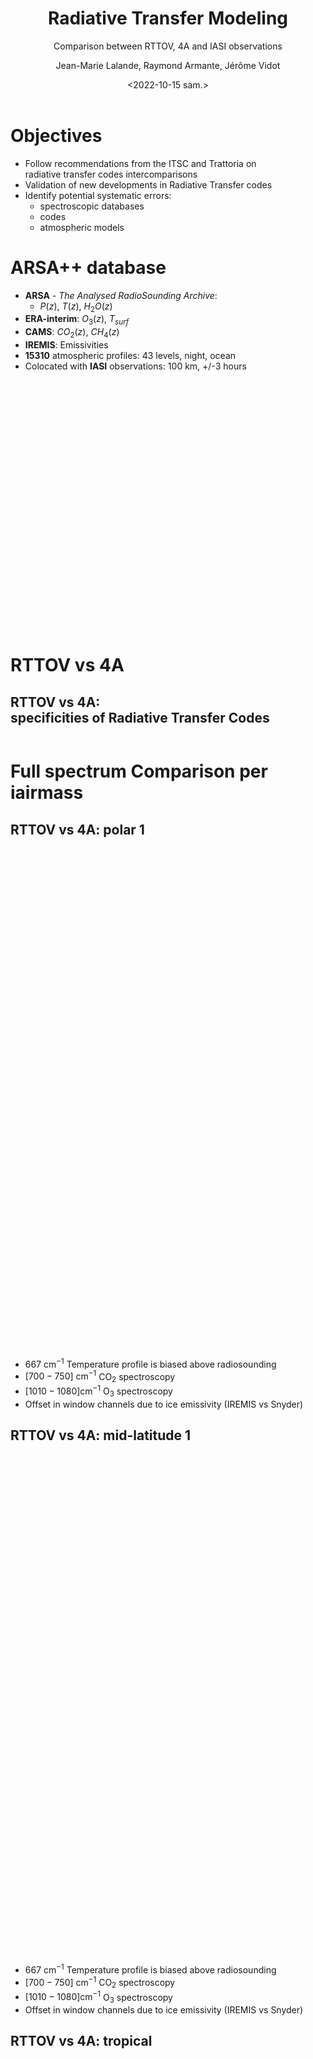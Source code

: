 # Contient tous les paramètres généraux !

 :REVEAL_PROPERTIES:
#+reveal_root: ./reveal

#+options: reveal_control:nil
#+options: reveal_global_footer:nil reveal_global_header:nil
#+options: reveal_height:nil reveal_history:nil reveal_keyboard:nil
#+options: reveal_overview:nil reveal_progress:nil
#+options: reveal_rolling_links:nil reveal_single_file:nil
#+options: reveal_slide_number:nil

#+REVEAL_INIT_OPTIONS: slideNumber:false, width:"100%", height:"100%", margin:0, center:true
#+reveal_trans: linear
#+reveal_speed:

#+reveal: split
#+reveal_theme: serif
#+reveal_extra_css:
#+reveal_extra_js:
#+reveal_extra_initial_js:
#+reveal_hlevel:1

#+reveal_default_slide_background: #FFF

# avec les balise <h?> je joue sur la taille
# en indiquant que %t je n'affiche pas les auteurs
#+reveal_title_slide: <h2>%t</h2> <h4>%s</h4> <h6>%a</h6>
#+reveal_title_slide: 

#+reveal_title_slide_background: ./logo/logocnrm.png,  ./logo/logoMF-.png,  ./logo/logocnrs2.png
#+reveal_title_slide_background_size: 10%, 10%, 10%
#+reveal_title_slide_background_position: 20% 90%, 50% 90%, 80% 90%
#+reveal_title_slide_background_repeat:
#+reveal_title_slide_background_transition:
#+reveal_title_slide_background_opacity:
#+reveal_title_slide_state:

#+reveal_toc_slide_background:
#+reveal_toc_slide_background_size:
#+reveal_toc_slide_background_position:
#+reveal_toc_slide_background_repeat:
#+reveal_toc_slide_background_transition:
#+reveal_toc_slide_background_opacity:


#+reveal_default_slide_background:
#+reveal_default_slide_background_size:
#+reveal_default_slide_background_position:
#+reveal_default_slide_background_repeat:
#+reveal_default_slide_background_opacity:
#+reveal_default_slide_background_transition:


#+reveal_mathjax_url: https://cdnjs.cloudflare.com/ajax/libs/mathjax/2.7.5/MathJax.js?config=TeX-AMS-MML_HTMLorMML


#+reveal_preamble:
#+reveal_head_preamble:
#+reveal_postamble:
#+reveal_prologue:
#+reveal_epilogue:

#+reveal_slide_header:
#+reveal_slide_footer:


#+reveal_multiplex_id:
#+reveal_multiplex_secret:
#+reveal_multiplex_url:
#+reveal_multiplex_socketio_url:


#+reveal_plugins:
#+reveal_external_plugins:

#+reveal_default_frag_style:

#+reveal_extra_script:
#+reveal_extra_script_src:
#+reveal_extra_script_before_src:
#+reveal_init_options:

:end:


#+TITLE: Radiative Transfer Modeling
#+SUBTITLE: Comparison between RTTOV, 4A and IASI observations
#+AUTHOR: Jean-Marie Lalande, Raymond Armante, Jérôme Vidot
#+DATE: <2022-10-15 sam.>
#+Email: jean-marie.lalande@meteo.fr

#+MAIL: jean-marie.lalande@meteo.fr, raymond.armante@lmd.ipsl.fr,jerome.vidot@meteo.fr

#+OPTIONS: d:nil toc:nil num:nil timestamp:nil
# contenu JML ---------------------------------------------

* Objectives


# pour faire apparaitre progressivement 
#+ATTR_REVEAL: :frag (appear)
- Follow recommendations from the ITSC and Trattoria on @@html:<br>@@ radiative transfer codes intercomparisons
- Validation of new developments in Radiative Transfer codes 
- Identify potential systematic errors:
  - spectroscopic databases
  - codes
  - atmospheric models
  

* ARSA++ database

#+REVEAL_HTML: <div class="column" style="float:left; width:50%">
- *ARSA* - /The Analysed RadioSounding Archive/:
  - $P(z)$, $T(z)$, $H_2O(z)$
- *ERA-interim*: $O_3(z)$, $T_{surf}$
- *CAMS*: $CO_2(z)$, $CH_4(z)$
- *IREMIS*: Emissivities
- *15310* atmospheric profiles: 43 levels, night, ocean
- Colocated with *IASI* observations: 100 km, +/-3 hours
#+REVEAL_HTML: </div>

#+REVEAL_HTML: <div class="column" style="float:left; width:50%">
#+ATTR_HTML: :border none :width 80% :margin-left auto :margin-right auto
[[./fig/arsa_map.png]]
#+REVEAL_HTML: </div>



#+REVEAL_HTML: <div class="column" style="float:left; width:30%">
#+ATTR_HTML: :border yes :width 100% :align center
#+BEGIN_EXPORT html
<iframe style="border:3px; margin-left:auto; margin-right:auto;" scrolling="no"
data-src="./fig/prop_iairmass.html" dpi="300" width="400px" height="400px"></iframe>
#+END_EXPORT
#+REVEAL_HTML: </div>

#+REVEAL_HTML: <div class="column" style="float:left; width:70%">
#+ATTR_HTML: :border yes :width 90% :align center
[[./fig/arsa_profiles.png]]
#+REVEAL_HTML: </div>

* RTTOV vs 4A

** RTTOV vs 4A: @@html:<br>@@ specificities of Radiative Transfer Codes 
                                                                                                                                                                |
|                    | *RTTOV v13*                    | *4A/OP v1.7*                         |
|--------------------+--------------------------------+--------------------------------------|
| *Model type*       | Fast Band model$^{\dagger}$    | Fast Line-By-Line$^{\dagger\dagger}$ |
| *Spectral Range*   | UV to Submillimeter            | Infrared $[100 − 14000] \ \ cm^{-1}$ |
| *# Molecules*      | 28 (7 variables)               | 52                                   |
| *Spectroscopic DB* | HITRAN 2012                    | GEISA 2016                           |
| *Water Vapor*      | MT CKD (3.2)                   | MT CKD (3.2)                         |
| *Jacobians*        |   @@html:&check;@@                                 |   @@html: &check;@@                                    |
| *Main Purpose*     | Data assimilation in NWPs      | Greenhouse Gases Retrievals          |

* Full spectrum Comparison per iairmass


** RTTOV vs 4A: polar 1
#+BEGIN_EXPORT html
<iframe style="border: none; align: center"
scrolling="no"
data-src="./fig/RTComparison-IREMIS-polar1-allbands.html"
width="1200" height="800"></iframe>
#+END_EXPORT

#+REVEAL_HTML: <div style="font-size: 80%;">
- $667 \ \text{cm}^{−1}$ Temperature profile is biased above radiosounding
- $[700 − 750]\ \text{cm}^{−1}$ @@html:CO<sub>2</sub>@@ spectroscopy
- $[1010 − 1080] \text{cm}^{−1}$ @@html:O<sub>3</sub>@@ spectroscopy
- Offset in window channels due to ice emissivity (IREMIS vs Snyder)
#+REVEAL_HTML: </div>

** RTTOV vs 4A: mid-latitude 1
#+BEGIN_EXPORT html
<iframe style="border: none; align: center"
scrolling="no"
data-src="./fig/RTComparison-IREMIS-mid_lat1-allbands.html"
width="1200" height="800"></iframe>
#+END_EXPORT

#+REVEAL_HTML: <div style="font-size: 80%;">
- $667 \ \text{cm}^{−1}$ Temperature profile is biased above radiosounding
- $[700 − 750]\ \text{cm}^{−1}$ @@html:CO<sub>2</sub>@@ spectroscopy
- $[1010 − 1080] \text{cm}^{−1}$ @@html:O<sub>3</sub>@@ spectroscopy
- Offset in window channels due to ice emissivity (IREMIS vs Snyder)
#+REVEAL_HTML: </div>

** RTTOV vs 4A: tropical
#+BEGIN_EXPORT html
<iframe style="border: none; align: center"
scrolling="no"
data-src="./fig/RTComparison-IREMIS-tropic-allbands.html"
width="1200" height="800"></iframe>
</iframe>
#+END_EXPORT

#+REVEAL_HTML: <div style="font-size: 80%;">
- $\nu > 2600 \ \text{cm}^{-1}$: @@html:H<sub>2</sub>O@@ /vs/ HDO distinction in 4AOP
- RTTOV bias > 4A bias in the @@html:H<sub>2</sub>O@@ continuum
- $[2230 − 2390] \ \text{cm}^{−1}$: Problem in the @@html:CO<sub>2</sub>@@ spectroscopy
#+REVEAL_HTML: </div>

* Full spectrum Comparison: another view

#+REVEAL_HTML: <div class="column"  style="width:100%; margin-left:auto; margin-right:auto">
- Spectrum differences group by iairmass and  @@html:<br>@@ sort in ascending order of Integrated Water Vapor
- Differences clipped between $[-1, 1]$ Kelvins
- Overall performances: *4A* > *RTTOV*
#+REVEAL_HTML: </div>

#+REVEAL_HTML: <div class="column" style="float:left; width:50%">
#+ATTR_HTML: :border none :width 90%
[[./fig/obsSimRTTOV.png]]
#+REVEAL_HTML: </div>

#+REVEAL_HTML: <div class="column" style="float:left; width:50%">
#+ATTR_HTML: :border none :width 90%
[[./fig/obsSim4A.png]]
#+REVEAL_HTML: </div>



* Jacobian Comparison


** Temperature 1/2

#+BEGIN_EXPORT html
<div class="column" style="float:left; width:33.333%">
<iframe style="border: none; align: center"
scrolling="no"
data-src="./fig/Temperature_Jacobian_at_667.00_cm-1.html"
width="420" height="500"></iframe>
</div>
#+END_EXPORT

#+BEGIN_EXPORT html
<div class="column" style="float:left; width:33.333%">
<iframe style="border: none; align: center"
scrolling="no"
data-src="./fig/Temperature_Jacobian_at_722.00_cm-1.html"
width="420" height="500"></iframe>
</div>
#+END_EXPORT

#+BEGIN_EXPORT html
<div class="column" style="float:left; width:33.333%">
<iframe style="border: none; align: center"
scrolling="no"
data-src="./fig/Temperature_Jacobian_at_875.00_cm-1.html"
width="420" height="500"></iframe>
</div>
#+END_EXPORT



** Temperature 2/2


#+BEGIN_EXPORT html
<div class="column" style="float:left; width:33.333%">
<iframe style="border: none; align: center"
scrolling="no"
data-src="./fig/Temperature_Jacobian_at_1025.00_cm-1.html"
width="420" height="520"></iframe>
</div>
#+END_EXPORT

#+BEGIN_EXPORT html
<div class="column" style="float:left; width:33.333%">
<iframe style="border: none; align: center"
scrolling="no"
data-src="./fig/Temperature_Jacobian_at_1305.00_cm-1.html"
width="420" height="520"></iframe>
</div>
#+END_EXPORT

#+BEGIN_EXPORT html
<div class="column" style="float:left; width:33.333%">
<iframe style="border: none; align: center"
scrolling="no"
data-src="./fig/Temperature_Jacobian_at_2115.50_cm-1.html"
width="420" height="520"></iframe>
</div>
#+END_EXPORT

** @@html:H<sub>2</sub>O@@ concentration 1/2


#+BEGIN_EXPORT html
<div class="column" style="float:left; width:33.333%">
<iframe style="border: none; align: center"
scrolling="no"
data-src="./fig/H2O_Concentration_Jacobian_at_667.00_cm-1.html"
width="420" height="520"></iframe>
</div>
#+END_EXPORT

#+BEGIN_EXPORT html
<div class="column" style="float:left; width:33.333%">
<iframe style="border: none; align: center"
scrolling="no"
data-src="./fig/H2O_Concentration_Jacobian_at_722.00_cm-1.html"
width="420" height="520"></iframe>
</div>
#+END_EXPORT

#+BEGIN_EXPORT html
<div class="column" style="float:left; width:33.333%">
<iframe style="border: none; align: center"
scrolling="no"
data-src="./fig/H2O_Concentration_Jacobian_at_875.00_cm-1.html"
width="420" height="520"></iframe>
</div>
#+END_EXPORT

** @@html:H<sub>2</sub>O@@ concentration 2/2

#+BEGIN_EXPORT html
<div class="column" style="float:left; width:33.333%">
<iframe style="border: none; align: center"
scrolling="no"
data-src="./fig/H2O_Concentration_Jacobian_at_1025.00_cm-1.html"
width="420" height="520"></iframe>
</div>
#+END_EXPORT

#+BEGIN_EXPORT html
<div class="column" style="float:left; width:33.333%">
<iframe style="border: none; align: center"
scrolling="no"
data-src="./fig/H2O_Concentration_Jacobian_at_1305.00_cm-1.html"
width="420" height="520"></iframe>
</div>
#+END_EXPORT

#+BEGIN_EXPORT html
<div class="column" style="float:left; width:33.333%">
<iframe style="border: none; align: center"
scrolling="no"
data-src="./fig/H2O_Concentration_Jacobian_at_2115.50_cm-1.html"
width="420" height="520"></iframe>
</div>
#+END_EXPORT


** @@html:CO<sub>2</sub>@@ concentration 1/2


#+BEGIN_EXPORT html
<div class="column" style="float:left; width:33.333%">
<iframe style="border: none; align: center"
scrolling="no"
data-src="./fig/CO2_Concentration_Jacobian_at_667.00_cm-1.html"
width="420" height="520"></iframe>
</div>
#+END_EXPORT

#+BEGIN_EXPORT html
<div class="column" style="float:left; width:33.333%">
<iframe style="border: none; align: center"
scrolling="no"
data-src="./fig/CO2_Concentration_Jacobian_at_722.00_cm-1.html"
width="420" height="520"></iframe>
</div>
#+END_EXPORT

#+BEGIN_EXPORT html
<div class="column" style="float:left; width:33.333%">
<iframe style="border: none; align: center"
scrolling="no"
data-src="./fig/CO2_Concentration_Jacobian_at_875.00_cm-1.html"
width="420" height="520"></iframe>
</div>
#+END_EXPORT

** @@html:CO<sub>2</sub>@@ concentration 2/2

#+BEGIN_EXPORT html
<div class="column" style="float:left; width:33.333%">
<iframe style="border: none; align: center"
scrolling="no"
data-src="./fig/CO2_Concentration_Jacobian_at_1025.00_cm-1.html"
width="420" height="520"></iframe>
</div>
#+END_EXPORT

#+BEGIN_EXPORT html
<div class="column" style="float:left; width:33.333%">
<iframe style="border: none; align: center"
scrolling="no"
data-src="./fig/CO2_Concentration_Jacobian_at_1305.00_cm-1.html"
width="420" height="520"></iframe>
</div>
#+END_EXPORT

#+BEGIN_EXPORT html
<div class="column" style="float:left; width:33.333%">
<iframe style="border: none; align: center"
scrolling="no"
data-src="./fig/CO2_Concentration_Jacobian_at_2115.50_cm-1.html"
width="420" height="520"></iframe>
</div>
#+END_EXPORT

* Conclusions and Outlook

- Forward problem: relatively good agreement (*4A* > *RTTOV* on average)
- Jacobians: some *RTTOV* channels exhibit strange variations to be investigated
- ARSA++ future plans:
  - Include *ERA-5* in the database
  - include new chemical species: $CO$, $N_2O$
  - Investigate the database: outliers, trends, /etc./
- RTTOV future plans:
  - *RTTOV* coefficients generation is based on *LBLRTM 12.8*: @@html:<br>@@switch to *LBLRTM 13.1* and newer spectroscopy (Hitran 2016-2020)
  - Investigating RTTOV coefficients
  - PhD thesis starting September 2023 (hopefully)
